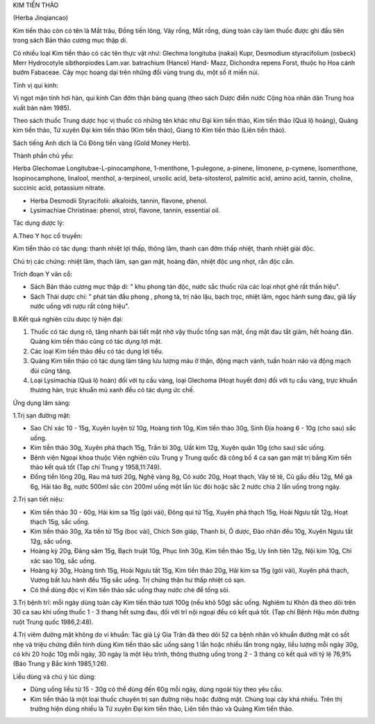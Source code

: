 .. _plants_kim_tien_thao:




KIM TIỀN THẢO

(Herba Jinqiancao)

Kim tiền thảo còn có tên là Mắt trâu, Đồng tiền lông, Vảy rồng, Mắt
rồng, dùng toàn cây làm thuốc được ghi đầu tiên trong sách Bản thảo
cương mục thập di.

Có nhiều loại Kim tiền thảo có các tên thực vật như: Glechma longituba
(nakai) Kupr, Desmodium styracifolium (osbeck) Merr Hydrocotyle
sibthorpiodes Lam.var. batrachium (Hance) Hand- Mazz, Dichondra repens
Forst, thuộc họ Hoa cánh bướm Fabaceae. Cây mọc hoang dại trên những đồi
vùng trung du, một số ít miền núi.

Tính vị qui kinh:

Vị ngọt mặn tính hơi hàn, qui kinh Can đởm thận bàng quang (theo sách
Dược điển nước Cộng hòa nhân dân Trung hoa xuất bản năm 1985).

Theo sách thuốc Trung dược học vị thuốc có những tên khác như Đại kim
tiền thảo, Kim tiền thảo (Quá lộ hoàng), Quảng kim tiền thảo, Tứ xuyên
Đại kim tiền thảo (Kim tiền thảo), Giang tô Kim tiền thảo (Liên tiền
thảo).

Sách tiếng Anh dịch là Cỏ Đòng tiền vàng (Gold Money Herb).

Thành phần chủ yếu:

Herba Glechomae Longitubae-L-pinocamphone, 1-menthone, 1-pulegone,
a-pinene, limonene, p-cymene, Isomenthone, Isopinocamphone, linalool,
menthol, a-terpineol, ursolic acid, beta-sitosterol, palmitic acid,
amino acid, tannin, choline, succinic acid, potassium nitrate.

-  Herba Desmodii Styracifolii: alkaloids, tannin, flavone, phenol.
-  Lysimachiae Christinae: phenol, strol, flavone, tannin, essential
   oil.

Tác dụng dược lý:

A.Theo Y học cổ truyền:

Kim tiền thảo có tác dụng: thanh nhiệt lợi thấp, thông lâm, thanh can
đởm thấp nhiệt, thanh nhiệt giải độc.

Chủ trị các chứng: nhiệt lâm, thạch lâm, sạn gan mật, hoàng đản, nhiệt
độc ung nhọt, rắn độc cắn.

Trích đoạn Y văn cổ:

-  Sách Bản thảo cương mục thập di: " khu phong tán độc, nước sắc thuốc
   rửa các loại nhọt ghẻ rất thần hiệu".
-  Sách Thái dược chí: " phát tán đầu phong , phong tà, trị não lậu,
   bạch trọc, nhiệt lâm, ngọc hành sưng đau, giã lấy nước uống với rượu
   rất công hiệu".

B.Kết quả nghiên cứu dưọc lý hiện đại:

#. Thuốc có tác dụng rõ, tăng nhanh bài tiết mật nhờ vậy thuốc tống sạn
   mật, ống mật đau tắt giảm, hết hoàng đản. Quảng kim tiền thảo cũng có
   tác dụng lợi mật.
#. Các loại Kim tiền thảo đều có tác dụng lợi tiểu.
#. Quảng Kim tiền thảo có tác dụng làm tăng lưu lượng máu ở thận, động
   mạch vành, tuần hoàn não và động mạch đùi cũng tăng.
#. Loại Lysimachia (Quá lộ hoàn) đối với tụ cầu vàng, loại Glechoma
   (Hoạt huyết đơn) đối với tụ cầu vàng, trực khuẩn thương hàn, trực
   khuẩn mủ xanh đều có tác dụng ức chế.

Ứng dụng lâm sàng:

1.Trị sạn đường mật:

-  Sao Chỉ xác 10 - 15g, Xuyên luyện tử 10g, Hoàng tinh 10g, Kim tiền
   thảo 30g, Sinh Địa hoàng 6 - 10g (cho sau) sắc uống.
-  Kim tiền thảo 30g, Xuyên phá thạch 15g, Trần bì 30g, Uất kim 12g,
   Xuyên quân 10g (cho sau) sắc uống.
-  Bệnh viện Ngoại khoa thuộc Viện nghiên cứu Trung y Trung quốc đã công
   bố 4 ca sạn gan mật trị bằng Kim tiền thảo kết quả tốt (Tạp chí Trung
   y 1958,11:749).
-  Đồng tiền lông 20g, Rau má tươi 20g, Nghệ vàng 8g, Cỏ xước 20g, Hoạt
   thạch, Vảy tê tê, Củ gấu đều 12g, Mề gà 6g, Hải tảo 8g, nước 500ml
   sắc còn 200ml uống một lần lúc đói hoặc sắc 2 nước chia 2 lần uống
   trong ngày.

2.Trị sạn tiết niệu:

-  Kim tiền thảo 30 - 60g, Hải kim sa 15g (gói vải), Đông quì tử 15g,
   Xuyên phá thạch 15g, Hoài Ngưu tất 12g, Hoạt thạch 15g, sắc uống.
-  Kim tiền thảo 30g, Xa tiền tử 15g (bọc vải), Chích Sơn giáp, Thanh
   bì, Ô dược, Đào nhân đều 10g, Xuyên Ngưu tất 12g, sắc uống.
-  Hoàng kỳ 20g, Đảng sâm 15g, Bạch truật 10g, Phục linh 30g, Kim tiền
   thảo 15g, Uy linh tiên 12g, Nội kim 10g, Chỉ xác sao 10g, sắc uống.
-  Hoàng kỳ 30g, Hoàng tinh 15g, Hoài Ngưu tất 15g, Kim tiền thảo 20g,
   Hải kim sa 15g (gói vải), Xuyên phá thạch, Vương bất lưu hành đều 15g
   sắc uống. Trị chứng thận hư thấp nhiệt có sạn.
-  Có thể dùng độc vị Kim tiền thảo sắc uống thay nước chè để tống sỏi.

3.Trị bệnh trĩ: mỗi ngày dùng toàn cây Kim tiền thảo tươi 100g (nếu khô
50g) sắc uống. Nghiêm tư Khôn đã theo dõi trên 30 ca sau khi uống thuốc
1 - 3 thang hết sưng đau, đối với trĩ nội ngoại đều có kết quả tốt. (Tạp
chí Bệnh Hậu môn đường ruột Trung quốc 1986,2:48).

4.Trị viêm đường mật không do vi khuẩn: Tác giả Lý Gia Trân đã theo dõi
52 ca bệnh nhân vô khuẩn đường mật có sốt nhẹ và triệu chứng điển hình
dùng Kim tiền thảo sắc uống sáng 1 lần hoặc nhiều lần trong ngày, liều
lượng mỗi ngày 30g, có khi 20 hoặc 10g mỗi ngày, 30 ngày là một liệu
trình, thông thường uống trong 2 - 3 tháng có kết quả với tỷ lệ 76,9%
(Báo Trung y Bắc kinh 1985,1:26).

Liều dùng và chú ý lúc dùng:

-  Dùng uống liều từ 15 - 30g có thể dùng đến 60g mỗi ngày, dùng ngoài
   tùy theo yêu cầu.
-  Kim tiền thảo là một loại thuốc chuyên trị sạn đường niệu hoặc đường
   mật. Chủng loại cây khá nhiều. Trên thị trường hiện dùng nhiều là Tứ
   xuyên Đại kim tiền thảo, Liên tiền thảo và Quảng Kim tiền thảo.

..  image:: KIMTIENTHAO.JPG
   :width: 50px
   :height: 50px
   :target: KIMTIENTHAO_.HTM

